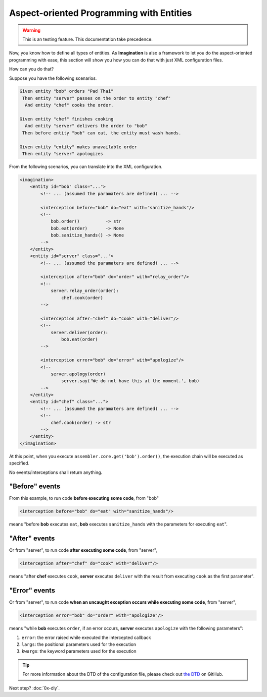 Aspect-oriented Programming with Entities
#########################################

.. warning::

    This is an testing feature. This documentation take precedence.

Now, you know how to define all types of entities. As **Imagination** is also a
framework to let you do the aspect-oriented programming with ease, this section
will show you how you can do that with just XML configuration files.

How can you do that?

Suppose you have the following scenarios.

.. code-block:: cucumber

    Given entity "bob" orders "Pad Thai"
     Then entity "server" passes on the order to entity "chef"
      And entity "chef" cooks the order.

    Given entity "chef" finishes cooking
      And entity "server" delivers the order to "bob"
     Then before entity "bob" can eat, the entity must wash hands.

    Given entity "entity" makes unavailable order
     Then entity "server" apologizes

From the following scenarios, you can translate into the XML configuration.

.. code-block:: xml

    <imagination>
        <entity id="bob" class="...">
            <!-- ... (assumed the paramaters are defined) ... -->

            <interception before="bob" do="eat" with="sanitize_hands"/>
            <!--
                bob.order()          -> str
                bob.eat(order)       -> None
                bob.sanitize_hands() -> None
            -->
        </entity>
        <entity id="server" class="...">
            <!-- ... (assumed the paramaters are defined) ... -->

            <interception after="bob" do="order" with="relay_order"/>
            <!--
                server.relay_order(order):
                    chef.cook(order)
            -->

            <interception after="chef" do="cook" with="deliver"/>
            <!--
                server.deliver(order):
                    bob.eat(order)
            -->

            <interception error="bob" do="error" with="apologize"/>
            <!--
                server.apology(order)
                    server.say('We do not have this at the moment.', bob)
            -->
        </entity>
        <entity id="chef" class="...">
            <!-- ... (assumed the paramaters are defined) ... -->
            <!--
                chef.cook(order) -> str
            -->
        </entity>
    </imagination>

At this point, when you execute ``assembler.core.get('bob').order()``, the
execution chain will be executed as specified.

No events/interceptions shall return anything.

"Before" events
===============

From this example, to run code **before executing some code**, from "bob"

.. code-block:: xml

    <interception before="bob" do="eat" with="sanitize_hands"/>

means "before **bob** executes ``eat``, **bob** executes ``sanitize_hands`` with
the parameters for executing ``eat``".

"After" events
==============

Or from "server", to run code **after executing some code**, from "server",

.. code-block:: xml

    <interception after="chef" do="cook" with="deliver"/>

means "after **chef** executes ``cook``, **server** executes ``deliver`` with
the result from executing ``cook`` as the first parameter".

"Error" events
==============

Or from "server", to run code **when an uncaught exception occurs while
executing some code**, from "server",

.. code-block:: xml

    <interception error="bob" do="order" with="apologize"/>

means "while **bob** executes ``order``, if an error occurs, **server** executes
``apologize`` with the following parameters":

1. ``error``: the error raised while executed the intercepted callback
2. ``largs``: the positional parameters used for the execution
3. ``kwargs``: the keyword parameters used for the execution

.. tip::

    For more information about the DTD of the configuration file, please check
    out `the DTD <https://github.com/shiroyuki/Imagination/blob/master/imagination.dtd>`_
    on GitHub.

Next step? :doc:`0x-diy`.
